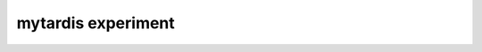 mytardis experiment
*******************

.. argparse::
   :module: mytardisclient.argparser.__init__
   :func: get_parser
   :prog: mytardis
   :path: experiment
